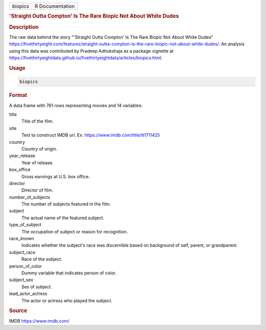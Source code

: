 .. container::

   .. container::

      ======= ===============
      biopics R Documentation
      ======= ===============

      .. rubric:: 'Straight Outta Compton' Is The Rare Biopic Not About
         White Dudes
         :name: straight-outta-compton-is-the-rare-biopic-not-about-white-dudes

      .. rubric:: Description
         :name: description

      The raw data behind the story "'Straight Outta Compton' Is The
      Rare Biopic Not About White Dudes"
      https://fivethirtyeight.com/features/straight-outta-compton-is-the-rare-biopic-not-about-white-dudes/.
      An analysis using this data was contributed by Pradeep Adhokshaja
      as a package vignette at
      https://fivethirtyeightdata.github.io/fivethirtyeightdata/articles/biopics.html.

      .. rubric:: Usage
         :name: usage

      .. code:: R

         biopics

      .. rubric:: Format
         :name: format

      A data frame with 761 rows representing movies and 14 variables:

      title
         Title of the film.

      site
         Text to construct IMDB url. Ex:
         https://www.imdb.com/title/tt1711425

      country
         Country of origin.

      year_release
         Year of release.

      box_office
         Gross earnings at U.S. box office.

      director
         Director of film.

      number_of_subjects
         The number of subjects featured in the film.

      subject
         The actual name of the featured subject.

      type_of_subject
         The occupation of subject or reason for recognition.

      race_known
         Indicates whether the subject's race was discernible based on
         background of self, parent, or grandparent.

      subject_race
         Race of the subject.

      person_of_color
         Dummy variable that indicates person of color.

      subject_sex
         Sex of subject.

      lead_actor_actress
         The actor or actress who played the subject.

      .. rubric:: Source
         :name: source

      IMDB https://www.imdb.com/
